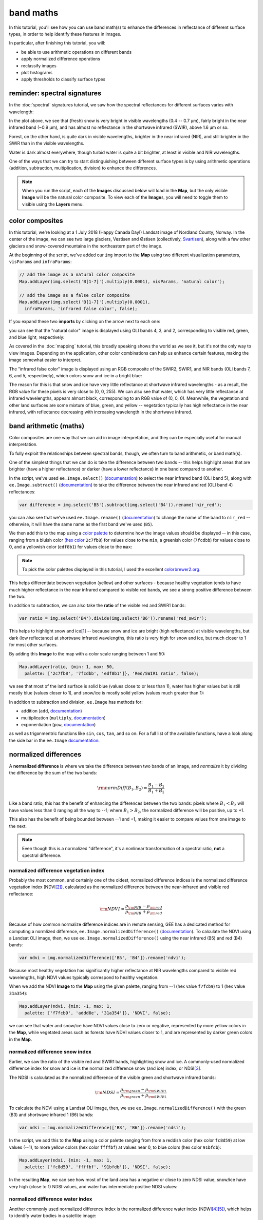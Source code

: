 band maths
===========

In this tutorial, you'll see how you can use band math(s) to enhance the differences in reflectance
of different surface types, in order to help identify these features in images.

In particular, after finishing this tutorial, you will:

- be able to use arithmetic operations on different bands
- apply normalized difference operations
- reclassify images
- plot histograms
- apply thresholds to classify surface types

reminder: spectral signatures
------------------------------

In the :doc:`spectral` signatures tutorial, we saw how the spectral reflectances for different
surfaces varies with wavelength:

.. image:: img/spectral/final_chart.png
    :width: 600
    :align: center
    :alt: the final chart produced in the tutorial

In the plot above, we see that (fresh) snow is very bright in visible wavelengths (0.4 -- 0.7 µm),
fairly bright in the near infrared band (~0.9 µm), and has almost no reflectance in the shortwave
infrared (SWIR), above 1.6 µm or so.

Forest, on the other hand, is quite dark in visible wavelengths, brighter in the near infrared (NIR), and
still brighter in the SWIR than in the visible wavelengths.

Water is dark almost everywhere, though turbid water is quite a bit brighter, at least in visible and NIR
wavelengths.

One of the ways that we can try to start distinguishing between different surface types is by using
arithmetic operations (addition, subtraction, multiplication, division) to enhance the differences.

.. note::

    When you run the script, each of the **Image**\ s discussed below will load in the **Map**, but the only visible
    **Image** will be the natural color composite. To view each of the **Image**\ s, you will need to toggle them
    to visible using the **Layers** menu.

color composites
-----------------

In this tutorial, we're looking at a 1 July 2018 (Happy Canada Day!) Landsat image of Nordland County,
Norway. In the center of the image, we can see two large glaciers, Vestisen and Østisen 
(collectively, `Svartisen <https://en.wikipedia.org/wiki/Svartisen>`__), along with a few other
glaciers and snow-covered mountains in the northeastern part of the image.

At the beginning of the script, we've added our ``img`` import to the **Map** using two different
visualization parameters, ``visParams`` and ``infraParams``:

.. code-block:: javascript

    // add the image as a natural color composite
    Map.addLayer(img.select('B[1-7]').multiply(0.0001), visParams, 'natural color');

    // add the image as a false color composite
    Map.addLayer(img.select('B[1-7]').multiply(0.0001),
      infraParams, 'infrared false color', false);

If you expand these two **imports** by clicking on the arrow next to each one:

.. image:: img/band_maths/imports.png
    :width: 400
    :align: center
    :alt: the visparams and infraparams imports

you can see that the "natural color" image is displayed using OLI bands 4, 3, and 2, corresponding 
to visible red, green, and blue light, respectively:

.. image:: img/band_maths/naturalcolor.png
    :width: 600
    :align: center
    :alt: the natural color image added to the map

As covered in the :doc:`mapping` tutorial, this broadly speaking shows the world as we see it, but it's
not the only way to view images. Depending on the application, other color combinations can help us enhance
certain features, making the image somewhat easier to interpret.

The "infrared false color" image is displayed using an RGB composite of the SWIR2, SWIR1, and NIR bands 
(OLI bands 7, 6, and 5, respectively), which colors snow and ice in a bright blue: 

.. image:: img/band_maths/falsecolor.png
    :width: 600
    :align: center
    :alt: the infrared (SWIR2/SWIR1/NIR) false color image added to the map

The reason for this is that snow and ice have very little reflectance at shortwave infrared wavelengths - as a
result, the RGB value for these pixels is very close to (0, 0, 255). We can also see that water, which has very
little reflectance at infrared wavelengths, appears almost black, corresponding to an RGB value of (0, 0, 0). 
Meanwhile, the vegetation and other land surfaces are some mixture of blue, green, and yellow -- vegetation typically
has high reflectance in the near infrared, with reflectance decreasing with increasing wavelength in the shortwave infrared.

band arithmetic (maths)
-------------------------

Color composites are one way that we can aid in image interpretation, and they can be especially useful for 
manual interpretation.

To fully exploit the relationships between spectral bands, though, we often turn to band arithmetic, or band math(s).

One of the simplest things that we can do is take the difference between two bands -- this helps highlight
areas that are brighter (have a higher reflectance) or darker (have a lower reflectance) in one band compared to
another.

In the script, we've used ``ee.Image.select()`` (`documentation <https://developers.google.com/earth-engine/apidocs/ee-image-select>`__) 
to select the near infrared band (OLI band 5), along with ``ee.Image.subtract()`` 
(`documentation <https://developers.google.com/earth-engine/apidocs/ee-image-subtract>`__)
to take the difference between the near infrared and red (OLI band 4) reflectances:

.. code-block:: javascript

    var difference = img.select('B5').subtract(img.select('B4')).rename('nir_red');

you can also see that we've used ``ee.Image.rename()`` (`documentation <https://developers.google.com/earth-engine/apidocs/ee-image-rename>`__)
to change the name of the band to ``nir_red`` -- otherwise, it will have the same name as the first band we've used (``B5``).

We then add this to the map using a `color palette <https://developers.google.com/earth-engine/guides/image_visualization#color-palettes>`__
to determine how the image values should be displayed -- in this case, ranging from a bluish color 
(`hex color <https://en.wikipedia.org/wiki/Web_colors>`__ ``2c7fb8``) for values close to the ``min``, a greenish color (``7fcdbb``)
for values close to 0, and a yellowish color (``edf8b1``) for values close to the ``max``:

.. image:: img/band_maths/difference.png
    :width: 600
    :align: center
    :alt: the NIR/red difference image, added to the map

.. note::

    To pick the color palettes displayed in this tutorial, I used the excellent `colorbrewer2.org <https://colorbrewer2.org/>`__.

This helps differentiate between vegetation (yellow) and other surfaces - because healthy vegetation tends to have much higher 
reflectance in the near infrared compared to visible red bands, we see a strong positive difference between the two.

In addition to subtraction, we can also take the **ratio** of the visible red and SWIR1 bands:

.. code-block:: javascript

    var ratio = img.select('B4').divide(img.select('B6')).rename('red_swir');

This helps to highlight snow and ice\ [1]_ -- because snow and ice are bright (high reflectance) at visible wavelengths,
but dark (low reflectance) at shortwave infrared wavelengths, this ratio is very high for snow and ice, but
much closer to 1 for most other surfaces. 

By adding this **Image** to the map with a color scale ranging between 1 and 50:

.. code-block:: javascript

    Map.addLayer(ratio, {min: 1, max: 50, 
      palette: ['2c7fb8', '7fcdbb', 'edf8b1']}, 'Red/SWIR1 ratio', false);

we see that most of the land surface is solid blue (values close to or less than 1), water has higher values but is still
mostly blue (values closer to 1), and snow/ice is mostly solid yellow (values much greater than 1):

.. image:: img/band_maths/ratio.png
    :width: 600
    :align: center
    :alt: the red/swir band ratio image added to the map

In addition to subtraction and division, ``ee.Image`` has methods for:

- addition (``add``, `documentation <https://developers.google.com/earth-engine/apidocs/ee-image-add>`__)
- multiplication (``multiply``, `documentation <https://developers.google.com/earth-engine/apidocs/ee-image-multiply>`__)
- exponentiation (``pow``, `documentation <https://developers.google.com/earth-engine/apidocs/ee-image-pow>`__)

as well as trigonmentric functions like ``sin``, ``cos``, ``tan``, and so on. For a full list of the available functions,
have a look along the side bar in the ``ee.Image`` `documentation <https://developers.google.com/earth-engine/apidocs/ee-image>`__.


normalized differences
-----------------------

A **normalized difference** is where we take the difference between two bands of an image, and *normalize* it by dividing 
the difference by the sum of the two bands:

.. math:: 

    \rm{normDiff}(B_1, B_2) = \frac{B_1 - B_2}{B_1 + B_2}

Like a band ratio, this has the benefit of enhancing the differences between the two bands: pixels where :math:`B_1 < B_2` will have
values less than 0 ranging all the way to --1; where :math:`B_1 > B_2`, the normalized difference will be positive, up to +1.

This also has the benefit of being bounded between --1 and +1, making it easier to compare values from one image to the next.

.. note::

    Even though this is a normalized "difference", it's a nonlinear transformation of a spectral ratio, **not** a spectral difference.

.. _ndvi:

normalized difference vegetation index
.......................................

Probably the most common, and certainly one of the oldest, normalized difference indices is the normalized difference
vegetation index (NDVI\ [2]_), calculated as the normalized difference between the near-infrared and visible red
reflectance:

.. math:: 

    \rm{NDVI} = \frac{\rho_{\rm{NIR}} - \rho_{\rm{red}}}{\rho_{\rm{NIR}} + \rho_{\rm{red}}}


Because of how common normalize difference indices are in remote sensing, GEE has a dedicated method
for computing a normlized difference, ``ee.Image.normalizedDifference()``
(`documentation <https://developers.google.com/earth-engine/apidocs/ee-image-normalizeddifference>`__).
To calculate the NDVI using a Landsat OLI image, then, we use ``ee.Image.normalizedDifference()``
using the near infrared (B5) and red (B4) bands:

.. code-block:: javascript

    var ndvi = img.normalizedDifference(['B5', 'B4']).rename('ndvi');

Because most healthy vegetation has significantly higher reflectance at NIR wavelengths compared to visible 
red wavelengths, high NDVI values typically correspond to healthy vegetation.

When we add the NDVI **Image** to the **Map** using the given palette, ranging from --1 (hex value ``f7fcb9``)
to 1 (hex value ``31a354``):

.. code-block:: javascript

    Map.addLayer(ndvi, {min: -1, max: 1, 
      palette: ['f7fcb9', 'addd8e', '31a354']}, 'NDVI', false);

we can see that water and snow/ice have NDVI values close to zero or negative, represented by more yellow
colors in the **Map**, while vegetated areas such as forests have NDVI values closer to 1, and are represented
by darker green colors in the **Map**.

.. image:: img/band_maths/ndvi.png
    :width: 600
    :align: center
    :alt: the normalized difference vegetation index image, added to the map

.. _ndsi:

normalized difference snow index
.................................

Earlier, we saw the ratio of the visible red and SWIR1 bands, highlighting snow and ice. A commonly-used
normalized difference index for snow and ice is the normalized difference snow (and ice) index, or 
NDSI\ [3]_.

The NDSI is calculated as the normalized difference of the visible green and shortwave infrared bands:

.. math:: 

    \rm{NDSI} = \frac{\rho_{\rm{green}} - \rho_{\rm{SWIR1}}}{\rho_{\rm{green}} + \rho_{\rm{SWIR1}}}

To calculate the NDVI using a Landsat OLI image, then, we use ``ee.Image.normalizedDifference()``
with the green (B3) and shortwave infrared 1 (B6) bands:

.. code-block:: javascript

    var ndsi = img.normalizedDifference(['B3', 'B6']).rename('ndsi');

In the script, we add this to the **Map** using a color palette ranging from from a reddish color
(hex color ``fc8d59``) at low values (--1), to more yellow colors (hex color ``ffffbf``) at values
near 0, to blue colors (hex color ``91bfdb``):

.. code-block:: javascript

    Map.addLayer(ndsi, {min: -1, max: 1, 
      palette: ['fc8d59', 'ffffbf', '91bfdb']}, 'NDSI', false);

In the resulting **Map**, we can see how most of the land area has a negative or close to zero NDSI value,
snow/ice have very high (close to 1) NDSI values, and water has intermediate positive NDSI values:

.. image:: img/band_maths/ndsi.png
    :width: 600
    :align: center
    :alt: the normalized difference snow index image, added to the map

.. _ndwi:

normalized difference water index
..................................

Another commonly used normalized difference index is the normalized difference water index (NDWI\ [4]_\ [5]_), which helps to identify
water bodies in a satellite image: 

.. math:: 

    \rm{NDWI} = \frac{\rho_{\rm{green}} - \rho_{\rm{NIR}}}{\rho_{\rm{green}} + \rho_{\rm{NIR}}}

As we see in the spectral signature plot above, water typically has higher reflectance at visible green wavelengths than in the near
infrared, where it has almost no reflectance whatsover. As a result, the NDWI for water is typically close to 1, and for most other
surfaces it's closer to zero or even negative (as it is for vegetation, for instance).

In GEE for Landsat 8 OLI, we calculate the NDWI for an image as follows:

.. code-block:: javascript

    var ndwi = img.normalizedDifference(['B3', 'B5']).rename('ndwi');

and we can add it to the map using a palette ranging from yellow to blue:

.. code-block:: javascript

    Map.addLayer(ndwi, {min: -0.5, max: 0.5, 
      palette: ['edf8b1', '7fcdbb', '2c7fb8']}, 'NDWI', false);

.. image:: img/band_maths/ndwi.png
    :width: 600
    :align: center
    :alt: the normalized difference water index image, added to the map

Here, we can see that most of the land surface is yellow (indicating NDWI values near or below -0.5), while the ocean and lakes show up as mostly solid blue
(indicating values above 0.5). The snow-covered peaks and glaciers show up somewhere in the middle, with NDWI values somewhere near 0.

more complicated expressions
-----------------------------

In addition to **method**\ s such as ``ee.Image.divide()`` or ``ee.Image.normalizedDifference()``, we can also use
``ee.Image.expression()`` (`documentation <https://developers.google.com/earth-engine/apidocs/ee-image-expression>`__)
to write more complicated formulas.

``ee.Image.expression()`` takes two arguments: ``expression``, a **String** representing the expression to apply,
and ``map``, a **Dictionary** that maps input images to the ``expression``.

In this example, we're creating a `grayscale <https://en.wikipedia.org/wiki/Grayscale>`__ image, by taking a weighted combination
of three input bands: the near infrared, red, and green bands. The equation we're using is:

.. math::

    \rm{gray} = 0.52 * \rho_{\rm{NIR}} + 0.25 * \rho_{\rm{red}} + 0.23 \rho_{\rm{green}},

using ``ee.Image.expression()``, this looks like:

.. code-block:: javascript

    var gray = img.expression({
      expression: '(0.52 * NIR) + (0.25 * R) + (0.23 * G)',
      map: {'NIR': img.select('B5'),
            'R': img.select('B4'),
            'G': img.select('B3')}
    }).rename('gray').multiply(0.0001);


here, you can see that each key of ``map`` corresponds to the variables in ``expression``:
``NIR`` is B5 of the input image; ``R`` is B4, and ``G`` is B3.

When added to the **Map**, the new ``grayscale`` image looks like this:

.. image:: img/band_maths/grayscale.png
    :width: 600
    :align: center
    :alt: the grayscale image added to the map

reclassifying
--------------

In GIS, "reclassifying" a raster means replacing the values of a raster with different values. For example,
we might want to group the values of our NDVI **Image** like so:

+---------------+-----------+
| range         | new value |
+===============+===========+
| [-1, -0.5]    | 1         |
+---------------+-----------+
| (-0.5, 0]     | 2         |
+---------------+-----------+
| (0, 0.5]      | 3         |
+---------------+-----------+
| (0.5, 1]      | 4         |
+---------------+-----------+

one way that we can do this in GEE is using ``ee.Image.where()``
(`documentation <https://developers.google.com/earth-engine/apidocs/ee-image-where>`__).
``ee.Image.where()`` takes two inputs:

- ``test``, the test image that determines which input pixels are returned
- ``value``, the value to use where ``test`` is not zero.

The code to reclassify the NDVI **Image** looks like this:

.. code-block:: javascript

    var ndviReclass = ee.Image(1)
      .where(ndvi.gte(-1).and(ndvi.lte(-0.5)), 1)
      .where(ndvi.gt(-0.5).and(ndvi.lte(0)), 2)
      .where(ndvi.gt(0).and(ndvi.lte(0.5)), 3)
      .where(ndvi.gt(0.5).and(ndvi.lte(1)), 4)
      .rename('reclass_ndvi')
      .clip(ndvi.geometry());

First, we create an **Image** with a constant value (``ee.Image(1)``), then apply
each of our categories. 

For the first category, :math:`-1\leq\rm{NDVI}\leq -0.5`, the line looks like this:

.. code-block:: javascript

    .where(ndvi.gte(-1).and(ndvi.lte(-0.5)), 1)

The ``test`` here is where :math:`-1\leq\rm{NDVI}` **and** :math:`\rm{NDVI}\leq -0.5`.

``ee.Image.gte()`` (`documentation <https://developers.google.com/earth-engine/apidocs/ee-image-gte>`__)
returns ``true`` wherever the first **Image** value is greater than or equal to the second value, 
and ``false`` wherever this is not the case. Similarly, ``ee.Image.gt()``
(`documentation <https://developers.google.com/earth-engine/apidocs/ee-image-gt>`__) tests whether
the first value is greater than (not equal to) the second value; ``ee.Image.lte()``
(`documentation <https://developers.google.com/earth-engine/apidocs/ee-image-lte>`__) tests whether
the first value is less than or equal to the second; and ``ee.Image.lt()``
(`documentation <https://developers.google.com/earth-engine/apidocs/ee-image-lt>`__) tests whether
the first value is less than (not equal to) the second value.

For each of these, we use ``ee.Image.and()`` (`documentation <https://developers.google.com/earth-engine/apidocs/ee-image-and>`__)
to test whether both conditions are true. Wherever both conditions are true, the output in the ``ndviReclass`` **Image**
will be equal to 1. 

The remaining lines repeat this for the other categories, before using ``ee.Image.rename()``
to rename the output band, and finally to **clip** the **Image** to the ``geometry`` of the ``ndvi`` **Image**.

.. note::

    Without this last step, ``ndviReclass`` would have a global extent.

When we add the reclassified image to the **Map** using the ``reclassVis`` visualization parameters imported at the
top of the script:

.. image:: img/band_maths/reclass.png
    :width: 600
    :align: center
    :alt: the reclassified NDVI image

Category 1 (:math:`-1\leq\rm{NDVI}\leq -0.5`) has a light yellow color (hex color ``ffffcc`), category 2 has
a pale green color (hex color ``c2e699``), and categories 3 and 4 have darker green colors (hex colors ``78c679``
and ``238443``, respectively).

plotting a histogram
----------------------

One exceedingly useful way to view information about the distribution of pixel values in an **Image** is with a histogram.
To create a histogram in GEE, we use ``ui.Chart.image.histogram()``
(`documentation <https://developers.google.com/earth-engine/apidocs/ui-chart-image-histogram>`__).

In the script, the following block of code will create a histogram **Chart**:

.. code-block:: javascript

    var histogram = ui.Chart.image.histogram({
      image: ndwi,
      maxPixels: 1e13
    }).setOptions({
      hAxis: {
        title: 'NDWI value', 
        titleTextStyle: {italic: false, bold: true}
      },
      vAxis: {
        title: 'number of pixels', 
        titleTextStyle: {italic: false, bold: true}
      },  
    });    

In the above, we're using two arguments to ``ui.Chart.image.histogram()``:

- ``image``, the **Image** to use to generate the histogram (the ``ndwi`` **Image**)
- ``maxPixels``, to override the default maximum number of pixels (1e6 pixels).

As we've seen before, we then use ``ui.Chart.setOptions()`` to set the axis labels for the **Chart**.

To view the **Chart**, we have to use ``print()`` to display it in the **Console**:

.. image:: img/band_maths/ndwi_hist.png
    :width: 600
    :align: center
    :alt: a histogram of NDWI values

This histogram shows effectively three different groups: a group with a peak around --0.7, representing
most of the land pixels (e.g., forest, rock/soil); a second, smaller group with a peak around 0.1, representing
snow/ice, and the third, largest group with a peak somewhere around 0.75, representing water.

thresholding
-------------

From the histogram above, we can select a *threshold* value to separate out, or *classify*, "water" and "not water" pixels.
Any pixels with an NDWI value greater than the threshold represent "water", while pixels with a value less than the
threshold represent "not water."

Have a look at the following **function**:

.. code-block:: javascript

    function getMask(img, thresh){
      var mask = img.gte(thresh);
      return mask.updateMask(mask.neq(0)).reduceToVectors({maxPixels: 1e13});
    }

This **function** takes two arguments: ``img``, an **Image** to threshold,
and ``thresh``, the threshold value to use.

As we saw above with reclassification, we use ``ee.Image.gte()`` to get an image with pixel
values equal to 1 anywhere that ``img`` is greater than (or equal to) ``thresh``, and 
0 everywhere else.

This line:

.. code-block::

    mask.updateMask(mask.neq(0)).reduceToVectors({maxPixels: 1e13});

uses ``ee.Image.updateMask()`` (`documentation <https://developers.google.com/earth-engine/apidocs/ee-image-updatemask>`__),
along with ``ee.Image.neq()`` (`documentation <https://developers.google.com/earth-engine/apidocs/ee-image-neq>`__), to
mask any pixels where the NDWI value is less than the threshold.

Finally, we use ``ee.Image.reduceToVectors()`` (`documentation <https://developers.google.com/earth-engine/apidocs/ee-image-reducetovectors>`__)
to convert the **Image** to a **FeatureCollection**.

We then call this **function** to the ``ndwi`` **Image** with a threshold value of 0.2, to create a water mask:

.. code-block:: javascript

    var water = getMask(ndwi, 0.2);

and add the water mask **FeatureCollection** to the **Map**:

.. code-block:: javascript

    Map.addLayer(water, {}, 'Water Mask', false);

.. image:: img/band_maths/waterpolygons.png
    :width: 600
    :align: center
    :alt: the water polygon mask added to the map

Finally, the script exports the water mask to Google Drive, so that you can download it to your computer and use it in your 
GIS software of choice.

next steps
-----------

In this tutorial, we've seen how to apply different arithmetic operations to enhance the spectral differences between different
surface types, to help aid interpretation. We've applied a few different normalized difference operations, and seen how to
use ``ee.Image.expression()`` to apply more complicated arithmetic expressions. We've also seen how to reclassify images, plot histograms,
and apply thresholds to help classify different surface types.

If you're interested in some additional practice, here are some suggestions:

- try some different band ratios or differences -- is there a ratio or normalized difference that works well to highlight the built-up areas in the **Image**?
- modify the script to create a glacier (+ snow) mask
- note: ``ui.Chart.image.histogram()`` will plot **Image**\ s with multiple bands. Create an **Image** with the NDVI, NDWI, and NDSI **Image**\ s as separate bands, then create a histogram that plots all three bands.

references and notes
---------------------

.. [1] see, e.g., Albert, T.H. (2002). *Polar Geogr.*, 26, 210–226. doi: `10.1080/789610193 <https://doi.org/10.1080/789610193>`__

.. [2] Rouse, J. W., et al. (1974). *Proceedings, 3rd Earth Resource Technology Satellite (ERTS) Symposium* 1, 48--62. [`open-source link <https://ntrs.nasa.gov/citations/19740022614>`__]

.. [3] Hall, D.K., et al. (1995). *Rem. Sens. Env.* 54, 127–140. doi: `10.1016/0034-4257(95)00137-P <https://doi.org/10.1016/0034-4257(95)00137-P>`__

.. [4] McFeeters, S. K. (1996). *Int. J. Rem. Sens.*, 17(**7**), 1425–1432. doi: `10.1080/01431169608948714 <https://doi.org/10.1080/01431169608948714>`__

.. [5] Note that there are, confusingly, two NDWIs in common use - this one, for water bodies, and a second, using the NIR and SWIR bands, for measuring moisture content in vegetation.



